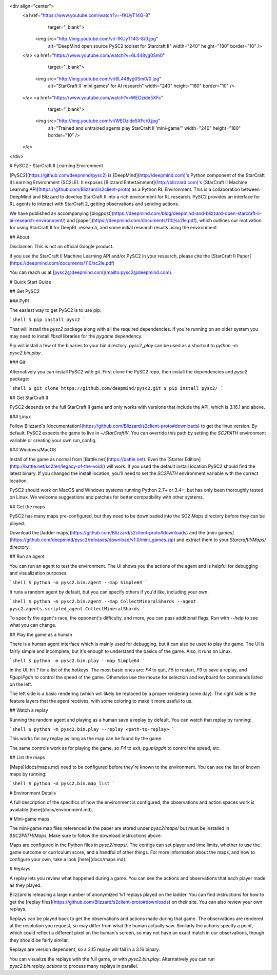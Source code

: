 <div align="center">
  <a href="https://www.youtube.com/watch?v=-fKUyT14G-8"
     target="_blank">
    <img src="http://img.youtube.com/vi/-fKUyT14G-8/0.jpg"
         alt="DeepMind open source PySC2 toolset for Starcraft II"
         width="240" height="180" border="10" />
  </a>
  <a href="https://www.youtube.com/watch?v=6L448yg0Sm0"
     target="_blank">
    <img src="http://img.youtube.com/vi/6L448yg0Sm0/0.jpg"
         alt="StarCraft II 'mini games' for AI research"
         width="240" height="180" border="10" />
  </a>
  <a href="https://www.youtube.com/watch?v=WEOzide5XFc"
     target="_blank">
    <img src="http://img.youtube.com/vi/WEOzide5XFc/0.jpg"
         alt="Trained and untrained agents play StarCraft II 'mini-game'"
         width="240" height="180" border="10" />
  </a>
</div>

# PySC2 - StarCraft II Learning Environment

[PySC2](https://github.com/deepmind/pysc2) is [DeepMind](http://deepmind.com)'s
Python component of the StarCraft II Learning Environment (SC2LE). It exposes
[Blizzard Entertainment](http://blizzard.com)'s [StarCraft II Machine Learning
API](https://github.com/Blizzard/s2client-proto) as a Python RL Environment.
This is a collaboration between DeepMind and Blizzard to develop StarCraft II
into a rich environment for RL research. PySC2 provides an interface for RL
agents to interact with StarCraft 2, getting observations and sending actions.


We have published an accompanying
[blogpost](https://deepmind.com/blog/deepmind-and-blizzard-open-starcraft-ii-ai-research-environment/)
and [paper](https://deepmind.com/documents/110/sc2le.pdf), which outlines our
motivation for using StarCraft II for DeepRL research, and some initial research
results using the environment.

## About

Disclaimer: This is not an official Google product.

If you use the StarCraft II Machine Learning API and/or PySC2 in your research,
please cite the [StarCraft II Paper](https://deepmind.com/documents/110/sc2le.pdf)

You can reach us at [pysc2@deepmind.com](mailto:pysc2@deepmind.com).


# Quick Start Guide

## Get PySC2

### PyPI

The easiest way to get PySC2 is to use pip:

```shell
$ pip install pysc2
```

That will install the `pysc2` package along with all the required dependencies.
If you're running on an older system you may need to install `libsdl` libraries
for the `pygame` dependency.

Pip will install a few of the  binaries to your bin directory. `pysc2_play` can
be used as a shortcut to `python -m pysc2.bin.play`.

### Git

Alternatively you can install PySC2 with git. First clone the PySC2 repo, then
install the dependencies and `pysc2` package:

```shell
$ git clone https://github.com/deepmind/pysc2.git
$ pip install pysc2/
```

## Get StarCraft II

PySC2 depends on the full StarCraft II game and only works with versions that
include the API, which is 3.16.1 and above.

### Linux

Follow Blizzard's [documentation](https://github.com/Blizzard/s2client-proto#downloads) to
get the linux version. By default, PySC2 expects the game to live in
`~/StarCraftII/`. You can override this path by setting the `SC2PATH`
environment variable or creating your own run_config.

### Windows/MacOS

Install of the game as normal from [Battle.net](https://battle.net). Even the
[Starter Edition](http://battle.net/sc2/en/legacy-of-the-void/) will work.
If you used the default install location PySC2 should find the latest binary.
If you changed the install location, you'll need to set the `SC2PATH`
environment variable with the correct location.

PySC2 should work on MacOS and Windows systems running Python 2.7+ or 3.4+,
but has only been thoroughly tested on Linux. We welcome suggestions and patches
for better compatibility with other systems.

## Get the maps

PySC2 has many maps pre-configured, but they need to be downloaded into the SC2
`Maps` directory before they can be played.

Download the [ladder maps](https://github.com/Blizzard/s2client-proto#downloads)
and the [mini games](https://github.com/deepmind/pysc2/releases/download/v1.0/mini_games.zip)
and extract them to your `StarcraftII/Maps/` directory.

## Run an agent

You can run an agent to test the environment. The UI shows you the actions of
the agent and is helpful for debugging and visualization purposes.

```shell
$ python -m pysc2.bin.agent --map Simple64
```

It runs a random agent by default, but you can specify others if you'd like,
including your own.

```shell
$ python -m pysc2.bin.agent --map CollectMineralShards --agent pysc2.agents.scripted_agent.CollectMineralShards
```

To specify the agent's race, the opponent's difficulty, and more, you can pass
additional flags. Run with `--help` to see what you can change.

## Play the game as a human

There is a human agent interface which is mainly used for debugging, but it can
also be used to play the game. The UI is fairly simple and incomplete, but it's
enough to understand the basics of the game. Also, it runs on Linux.

```shell
$ python -m pysc2.bin.play --map Simple64
```

In the UI, hit `?` for a list of the hotkeys. The most basic ones are: `F4` to
quit, `F5` to restart, `F9` to save a replay, and `Pgup`/`Pgdn` to control the
speed of the game. Otherwise use the mouse for selection and keyboard for
commands listed on the left.

The left side is a basic rendering (which will likely be replaced by a proper
rendering some day). The right side is the feature layers that the agent
receives, with some coloring to make it more useful to us.

## Watch a replay

Running the random agent and playing as a human save a replay by default. You
can watch that replay by running:

```shell
$ python -m pysc2.bin.play --replay <path-to-replay>
```

This works for any replay as long as the map can be found by the game.

The same controls work as for playing the game, so `F4` to exit, `pgup`/`pgdn`
to control the speed, etc.

## List the maps

[Maps](docs/maps.md) need to be configured before they're known to the
environment. You can see the list of known maps by running:

```shell
$ python -m pysc2.bin.map_list
```

# Environment Details

A full description of the specifics of how the environment is configured, the
observations and action spaces work is available [here](docs/environment.md).

# Mini-game maps

The mini-game map files referenced in the paper are stored under `pysc2/maps/`
but must be installed in `$SC2PATH/Maps`. Make sure to follow the download
instructions above.

Maps are configured in the Python files in `pysc2/maps/`. The configs can set
player and time limits, whether to use the game outcome or curriculum score, and
a handful of other things. For more information about the maps, and how to
configure your own, take a look [here](docs/maps.md).

# Replays

A replay lets you review what happened during a game. You can see the actions
and observations that each player made as they played.

Blizzard is releasing a large number of anonymized 1v1 replays played on the
ladder. You can find instructions for how to get the
[replay files](https://github.com/Blizzard/s2client-proto#downloads) on their
site. You can also review your own replays.

Replays can be played back to get the observations and actions made during that
game. The observations are rendered at the resolution you request, so may differ
from what the human actually saw. Similarly the actions specify a point, which
could reflect a different pixel on the human's screen, so may not have an exact
match in our observations, though they should be fairly similar.

Replays are version dependent, so a 3.15 replay will fail in a 3.16 binary.

You can visualize the replays with the full game, or with `pysc2.bin.play`.
Alternatively you can run `pysc2.bin.replay_actions` to process many replays
in parallel.


